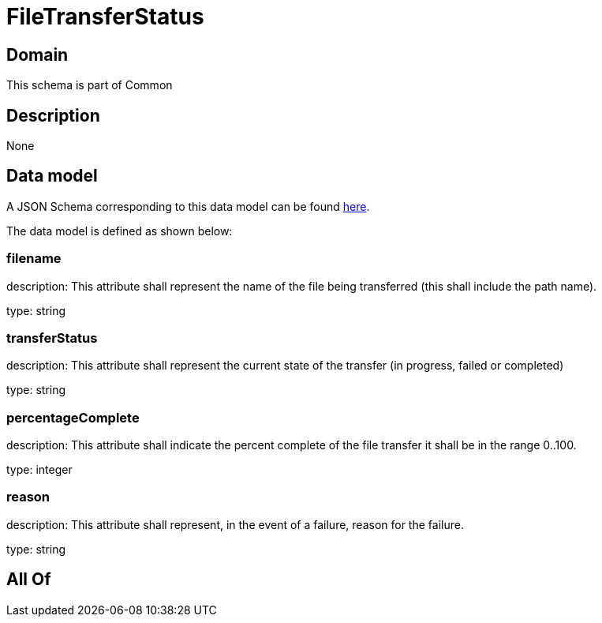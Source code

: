 = FileTransferStatus

[#domain]
== Domain

This schema is part of Common

[#description]
== Description



None

[#data_model]
== Data model

A JSON Schema corresponding to this data model can be found https://tmforum.org[here].

The data model is defined as shown below:


=== filename
description: This attribute shall represent the name of the file being transferred (this shall include the path name).

type: string


=== transferStatus
description: This attribute shall represent the current state of the transfer (in progress, failed or completed)

type: string


=== percentageComplete
description: This attribute shall indicate the percent complete of the file transfer it shall be in the range 0..100.

type: integer


=== reason
description: This attribute shall represent, in the event of a failure, reason for the failure.

type: string


[#all_of]
== All Of

